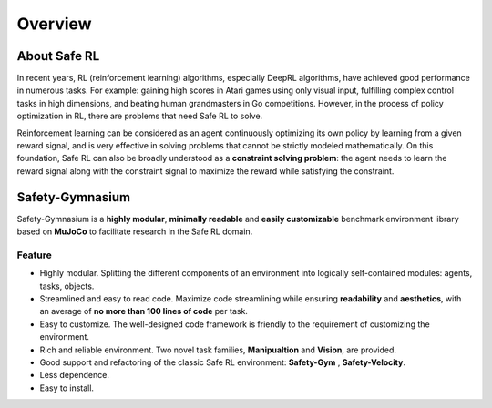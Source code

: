 Overview
========


About Safe RL
-------------

In recent years, RL (reinforcement learning) algorithms, especially DeepRL algorithms, have achieved good performance in numerous tasks. For example: gaining high scores in Atari games using only visual input, fulfilling complex control tasks in high dimensions, and beating human grandmasters in Go competitions. However, in the process of policy optimization in RL, there are problems that need Safe RL to solve.

.. grid:: 12 4 4 4


    .. grid-item-card::
        :class-item: sd-font-weight-bold
        :class-header: sd-bg-danger sd-text-white sd-font-weight-bold
        :class-card: sd-outline-success sd-border-{3} sd-shadow-sm sd-rounded-3
        :columns: 12 6 6 6

        Problems
        ^^^^^^^^^^^^^
        Agents may learn

        - Reward Hacking
        - Risk Behavior
        - Unrealistic Strategy

        to improve their cumulative rewards, This may lead to **one-sided pursuit of reward** and **contradict the original purpose** of our reward design. 

    .. grid-item-card::
        :class-item: sd-font-weight-bold
        :class-header: sd-bg-info sd-text-white sd-font-weight-bold
        :class-card: sd-outline-success sd-border-{3} sd-shadow-sm sd-rounded-3
        :columns: 12 6 6 6

        Solutions
        ^^^^^^^^^^^^^^^^^
        Therefore, the **Safe RL algorithm aims to** train the Agent to act while
        
        - Maximizing the reward
        - Satisfying the given constraints.

        so as to avoid learning behavioral policies that are out of touch with reality and one-sidedly pursue reward.


.. image:: ../_static/images/overview.png
.. centered:: The overview of Safe Reinforcement Learning

Reinforcement learning can be considered as an agent continuously optimizing its own policy by learning from a given reward signal, and is very effective in solving problems that cannot be strictly modeled mathematically. On this foundation, Safe RL can also be broadly understood as a **constraint solving problem**: the agent needs to learn the reward signal along with the constraint signal to maximize the reward while satisfying the constraint.

Safety-Gymnasium
----------------

Safety-Gymnasium is a **highly modular**, **minimally readable** and **easily customizable** benchmark environment library based on **MuJoCo** to facilitate research in the Safe RL domain.

Feature
^^^^^^^

- Highly modular. Splitting the different components of an environment into logically self-contained modules: agents, tasks, objects.
- Streamlined and easy to read code. Maximize code streamlining while ensuring **readability** and **aesthetics**, with an average of **no more than 100 lines of code** per task.
- Easy to customize. The well-designed code framework is friendly to the requirement of customizing the environment.
- Rich and reliable environment. Two novel task families, **Manipualtion** and **Vision**, are provided.
- Good support and refactoring of the classic Safe RL environment: **Safety-Gym** , **Safety-Velocity**.
- Less dependence.
- Easy to install.

